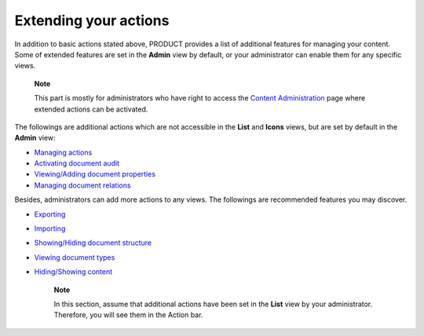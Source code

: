 Extending your actions
======================

In addition to basic actions stated above, PRODUCT provides a list of
additional features for managing your content. Some of extended features
are set in the **Admin** view by default, or your administrator can
enable them for any specific views.

    **Note**

    This part is mostly for administrators who have right to access the
    `Content
    Administration <#PLFUserGuide.AdministeringeXoPlatform.ContentAdministration>`__
    page where extended actions can be activated.

The followings are additional actions which are not accessible in the
**List** and **Icons** views, but are set by default in the **Admin**
view:

-  `Managing
   actions <#PLFUserGuide.ManagingYourDocuments.ExtendingYourActions.ManagingActions>`__

-  `Activating document
   audit <#PLFUserGuide.ManagingYourDocuments.ExtendingYourActions.ActivatingDocumentAudit>`__

-  `Viewing/Adding document
   properties <#PLFUserGuide.ManagingYourDocuments.ExtendingYourActions.ViewingAddingDocumentProperties>`__

-  `Managing document
   relations <#PLFUserGuide.ManagingYourDocuments.ExtendingYourActions.ManagingDocumentRelations>`__

Besides, administrators can add more actions to any views. The
followings are recommended features you may discover.

-  `Exporting <#PLFUserGuide.ManagingYourDocuments.ExtendingYourActions.Exporting>`__

-  `Importing <#PLFUserGuide.ManagingYourDocuments.ExtendingYourActions.Importing>`__

-  `Showing/Hiding document
   structure <#PLFUserGuide.ManagingYourDocuments.ExtendingYourActions.ShowingHidingDocumentStructure>`__

-  `Viewing document
   types <#PLFUserGuide.ManagingYourDocuments.ExtendingYourActions.ViewingDocumentTypes>`__

-  `Hiding/Showing
   content <#PLFUserGuide.ManagingYourDocuments.ExtendingYourActions.HidingShowing>`__

    **Note**

    In this section, assume that additional actions have been set in the
    **List** view by your administrator. Therefore, you will see them in
    the Action bar.

